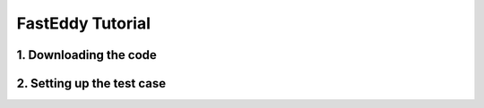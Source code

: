FastEddy Tutorial
=================

1. Downloading the code
-----------------------

2. Setting up the test case
---------------------------
